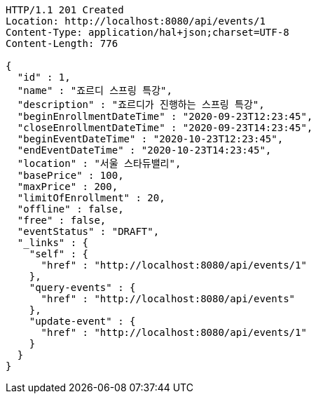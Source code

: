[source,http,options="nowrap"]
----
HTTP/1.1 201 Created
Location: http://localhost:8080/api/events/1
Content-Type: application/hal+json;charset=UTF-8
Content-Length: 776

{
  "id" : 1,
  "name" : "죠르디 스프링 특강",
  "description" : "죠르디가 진행하는 스프링 특강",
  "beginEnrollmentDateTime" : "2020-09-23T12:23:45",
  "closeEnrollmentDateTime" : "2020-09-23T14:23:45",
  "beginEventDateTime" : "2020-10-23T12:23:45",
  "endEventDateTime" : "2020-10-23T14:23:45",
  "location" : "서울 스타듀밸리",
  "basePrice" : 100,
  "maxPrice" : 200,
  "limitOfEnrollment" : 20,
  "offline" : false,
  "free" : false,
  "eventStatus" : "DRAFT",
  "_links" : {
    "self" : {
      "href" : "http://localhost:8080/api/events/1"
    },
    "query-events" : {
      "href" : "http://localhost:8080/api/events"
    },
    "update-event" : {
      "href" : "http://localhost:8080/api/events/1"
    }
  }
}
----
